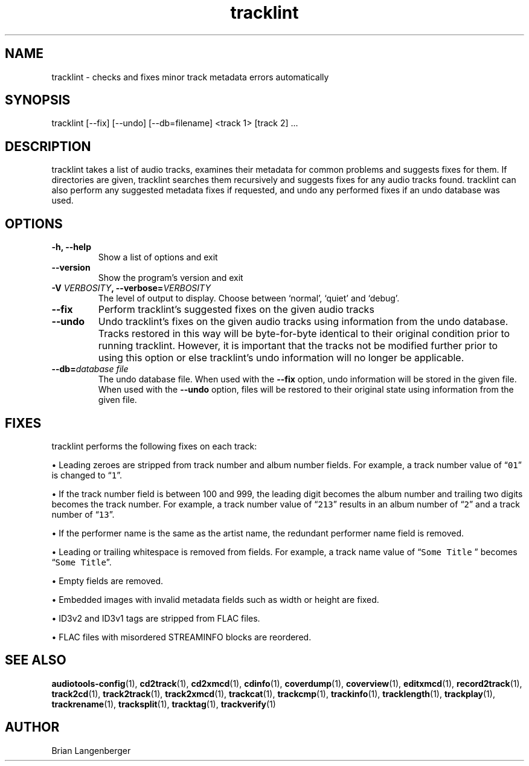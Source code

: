 .TH "tracklint" 1 "October 22, 2008" "" "Track Checker"
.SH NAME
tracklint \- checks and fixes minor track metadata errors automatically
.SH SYNOPSIS
tracklint [--fix] [--undo] [--db=filename] <track 1> [track 2] ...
.SH DESCRIPTION
.PP
tracklint takes a list of audio tracks,
examines their metadata for common problems and suggests fixes for them.
If directories are given, tracklint searches them recursively
and suggests fixes for any audio tracks found.
tracklint can also perform any suggested metadata fixes if
requested, and undo any performed fixes if an undo database was
used.
.SH OPTIONS
.TP
\fB-h, --help\fR
Show a list of options and exit
.TP
\fB--version\fR
Show the program's version and exit
.TP
\fB-V \fIVERBOSITY\fB, --verbose=\fIVERBOSITY\fR
The level of output to display.
Choose between `normal', `quiet' and `debug'.
.TP
\fB--fix\fR
Perform tracklint's suggested fixes on the given audio tracks
.TP
\fB--undo\fR
Undo tracklint's fixes on the given audio tracks using information
from the undo database.
Tracks restored in this way will be byte-for-byte identical to
their original condition prior to running tracklint.
However, it is important that the tracks not be modified further
prior to using this option or else tracklint's undo information will
no longer be applicable.
.TP
\fB--db=\fIdatabase file\fR
The undo database file.
When used with the \fB--fix\fR option, undo information will be stored
in the given file.
When used with the \fB--undo\fR option, files will be restored to
their original state using information from the given file.
.SH FIXES
tracklint performs the following fixes on each track:
.PP
\[bu] Leading zeroes are stripped from track number and album number fields.
For example, a track number value of \[lq]\fC01\fR\[rq]
is changed to \[lq]\fC1\fR\[rq].
.PP
\[bu] If the track number field is between 100 and 999, the leading digit
becomes the album number and trailing two digits becomes the track number.
For example, a track number value of \[lq]\fC213\fR\[rq]
results in an album number of \[lq]\fC2\fR\[rq] and a track number of
\[lq]\fC13\fR\[rq].
.PP
\[bu] If the performer name is the same as the artist name,
the redundant performer name field is removed.
.PP
\[bu] Leading or trailing whitespace is removed from fields.
For example, a track name value of \[lq]\fCSome Title \fR\[rq] becomes
\[lq]\fCSome Title\fR\[rq].
.PP
\[bu] Empty fields are removed.
.PP
\[bu] Embedded images with invalid metadata fields such as width or height
are fixed.
.PP
\[bu] ID3v2 and ID3v1 tags are stripped from FLAC files.
.PP
\[bu] FLAC files with misordered STREAMINFO blocks are reordered.
.SH SEE ALSO
.BR audiotools-config (1),
.BR cd2track (1),
.BR cd2xmcd (1),
.BR cdinfo (1),
.BR coverdump (1),
.BR coverview (1),
.BR editxmcd (1),
.BR record2track (1),
.BR track2cd (1),
.BR track2track (1),
.BR track2xmcd (1),
.BR trackcat (1),
.BR trackcmp (1),
.BR trackinfo (1),
.BR tracklength (1),
.BR trackplay (1),
.BR trackrename (1),
.BR tracksplit (1),
.BR tracktag (1),
.BR trackverify (1)
.SH AUTHOR
Brian Langenberger
